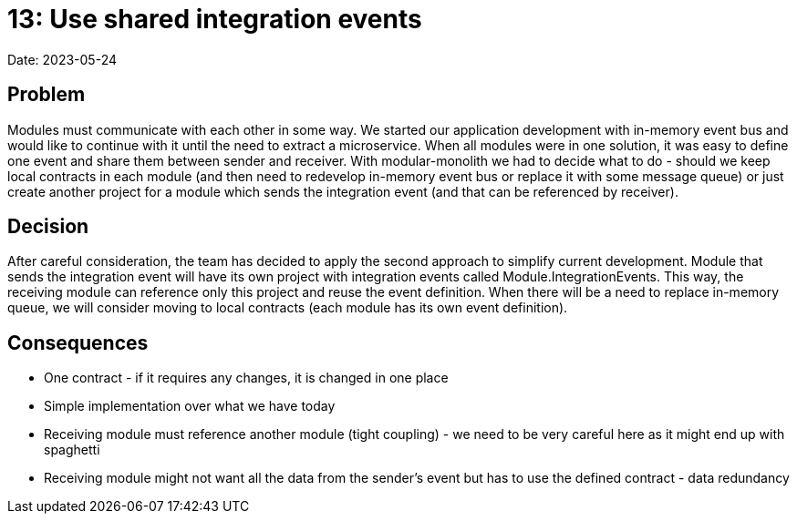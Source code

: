 = 13: Use shared integration events

Date: 2023-05-24

== Problem
Modules must communicate with each other in some way. We started our application development with in-memory event bus and would like to continue with it until the need to extract a microservice. When all modules were in one solution, it was easy to define one event and share them between sender and receiver. With modular-monolith we had to decide what to do - should we keep local contracts in each module (and then need to redevelop in-memory event bus or replace it with some message queue) or just create another project for a module which sends the integration event (and that can be referenced by receiver).

== Decision

After careful consideration, the team has decided to apply the second approach to simplify current development. Module that sends the integration event will have its own project with integration events called Module.IntegrationEvents. This way, the receiving module can reference only this project and reuse the event definition. When there will be a need to replace in-memory queue, we will consider moving to local contracts (each module has its own event definition).

== Consequences

- One contract - if it requires any changes, it is changed in one place
- Simple implementation over what we have today
- Receiving module must reference another module (tight coupling) - we need to be very careful here as it might end up with spaghetti
- Receiving module might not want all the data from the sender's event but has to use the defined contract - data redundancy